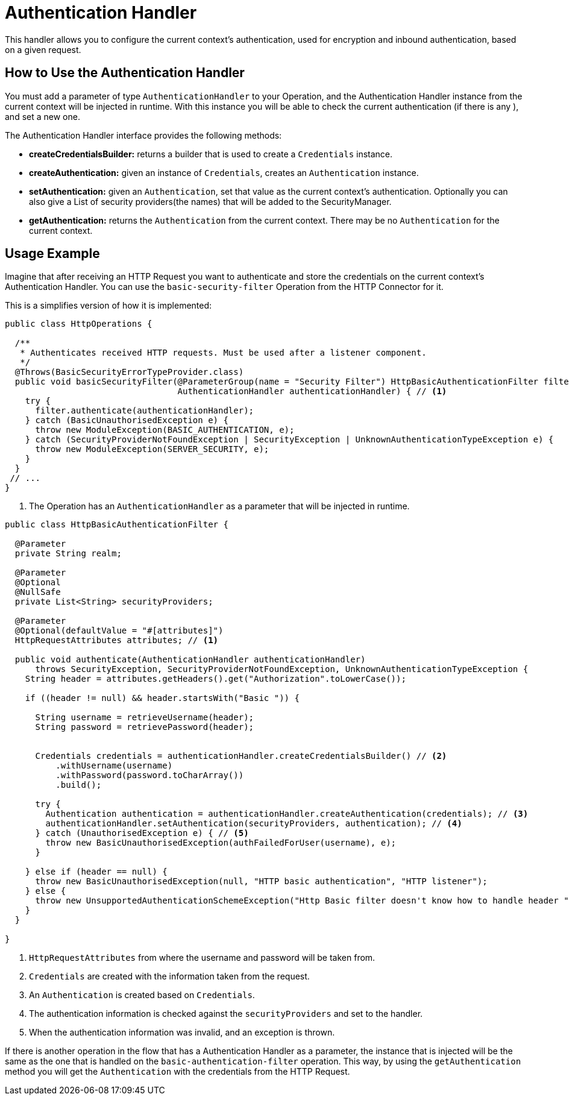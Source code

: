 = Authentication Handler

This handler allows you to configure the current context's authentication, used for
encryption and inbound authentication, based on a given request.

== How to Use the Authentication Handler

You must add a parameter of type `AuthenticationHandler` to your Operation, and the Authentication Handler instance
from the current context will be injected in runtime. With this instance you will be able
to check the current authentication (if there is any ), and set a new one.

The Authentication Handler interface provides the following methods:

* *createCredentialsBuilder:* returns a builder that is used to create a `Credentials` instance.

* *createAuthentication:* given an instance of `Credentials`, creates an `Authentication` instance.

* *setAuthentication:* given an `Authentication`, set that value as the current context's
authentication. Optionally you can also give a List of security providers(the names) that
will be added to the SecurityManager.

* *getAuthentication:* returns the `Authentication` from the current context. There may be no `Authentication`
for the current context.

== Usage Example

Imagine that after receiving an HTTP Request you want to authenticate and store the credentials
on the current context's Authentication Handler. You can use the `basic-security-filter` Operation from
the HTTP Connector for it.

This is a simplifies version of how it is implemented:

[source, java, linenums]
----
public class HttpOperations {

  /**
   * Authenticates received HTTP requests. Must be used after a listener component.
   */
  @Throws(BasicSecurityErrorTypeProvider.class)
  public void basicSecurityFilter(@ParameterGroup(name = "Security Filter") HttpBasicAuthenticationFilter filter,
                                  AuthenticationHandler authenticationHandler) { // <1>
    try {
      filter.authenticate(authenticationHandler);
    } catch (BasicUnauthorisedException e) {
      throw new ModuleException(BASIC_AUTHENTICATION, e);
    } catch (SecurityProviderNotFoundException | SecurityException | UnknownAuthenticationTypeException e) {
      throw new ModuleException(SERVER_SECURITY, e);
    }
  }
 // ...
}
----

<1> The Operation has an `AuthenticationHandler` as a parameter that will be injected in runtime.

[source, java, linenums]
----
public class HttpBasicAuthenticationFilter {

  @Parameter
  private String realm;

  @Parameter
  @Optional
  @NullSafe
  private List<String> securityProviders;

  @Parameter
  @Optional(defaultValue = "#[attributes]")
  HttpRequestAttributes attributes; // <1>

  public void authenticate(AuthenticationHandler authenticationHandler)
      throws SecurityException, SecurityProviderNotFoundException, UnknownAuthenticationTypeException {
    String header = attributes.getHeaders().get("Authorization".toLowerCase());

    if ((header != null) && header.startsWith("Basic ")) {

      String username = retrieveUsername(header);
      String password = retrievePassword(header);


      Credentials credentials = authenticationHandler.createCredentialsBuilder() // <2>
          .withUsername(username)
          .withPassword(password.toCharArray())
          .build();

      try {
        Authentication authentication = authenticationHandler.createAuthentication(credentials); // <3>
        authenticationHandler.setAuthentication(securityProviders, authentication); // <4>
      } catch (UnauthorisedException e) { // <5>
        throw new BasicUnauthorisedException(authFailedForUser(username), e);
      }

    } else if (header == null) {
      throw new BasicUnauthorisedException(null, "HTTP basic authentication", "HTTP listener");
    } else {
      throw new UnsupportedAuthenticationSchemeException("Http Basic filter doesn't know how to handle header " + header));
    }
  }

}
----

<1> `HttpRequestAttributes` from where the username and password will be taken from.

<2> `Credentials` are created with the information taken from the request.

<3> An `Authentication` is created based on `Credentials`.

<4> The authentication information is checked against the `securityProviders` and set
to the handler.

<5> When the authentication information was invalid, and an exception is thrown.

If there is another operation in the flow that has a Authentication Handler as a parameter, the
instance that is injected will be the same as the one that is handled on the `basic-authentication-filter` operation.
This way, by using the `getAuthentication` method you will get the `Authentication` with the credentials from
the HTTP Request.
